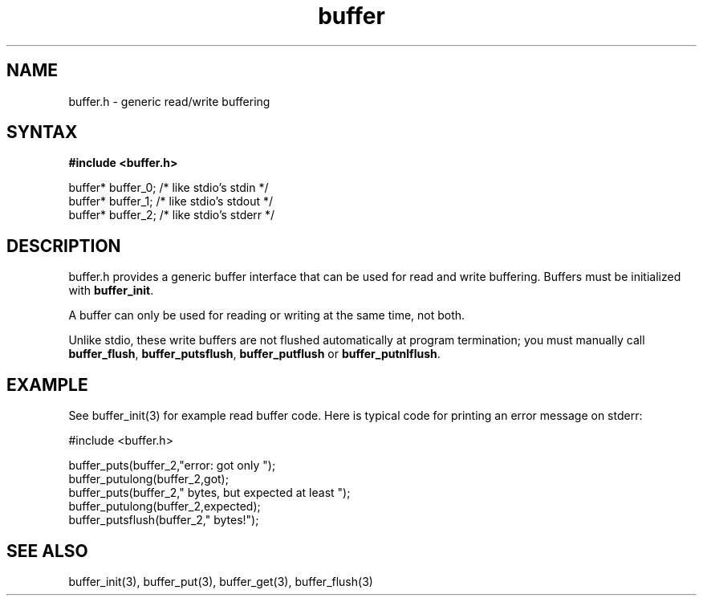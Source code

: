 .TH buffer 3
.SH NAME
buffer.h \- generic read/write buffering
.SH SYNTAX
.B #include <buffer.h>

  buffer* buffer_0;   /* like stdio's stdin */
  buffer* buffer_1;   /* like stdio's stdout */
  buffer* buffer_2;   /* like stdio's stderr */

.SH DESCRIPTION
buffer.h provides a generic buffer interface that can be used for
read and write buffering.  Buffers must be initialized with
\fBbuffer_init\fR.

A buffer can only be used for reading or writing at the same time, not
both.

Unlike stdio, these write buffers are not flushed automatically at
program termination; you must manually call \fBbuffer_flush\fR,
\fBbuffer_putsflush\fR, \fBbuffer_putflush\fR or
\fBbuffer_putnlflush\fR.

.SH EXAMPLE
See buffer_init(3) for example read buffer code.  Here is typical code
for printing an error message on stderr:

  #include <buffer.h>

  buffer_puts(buffer_2,"error: got only ");
  buffer_putulong(buffer_2,got);
  buffer_puts(buffer_2," bytes, but expected at least ");
  buffer_putulong(buffer_2,expected);
  buffer_putsflush(buffer_2," bytes!");

.SH "SEE ALSO"
buffer_init(3), buffer_put(3), buffer_get(3), buffer_flush(3)
